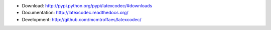 * Download: http://pypi.python.org/pypi/latexcodec/#downloads

* Documentation: http://latexcodec.readthedocs.org/

* Development: http://github.com/mcmtroffaes/latexcodec/

.. |travis| image:: https://travis-ci.org/mcmtroffaes/latexcodec.png?branch=develop
    :target: https://travis-ci.org/mcmtroffaes/latexcodec
    :alt: travis-ci

.. |coveralls| image:: https://coveralls.io/repos/mcmtroffaes/latexcodec/badge.png?branch=develop
    :target: https://coveralls.io/r/mcmtroffaes/latexcodec?branch=develop
    :alt: coveralls.io

.. |downloads| image:: https://pypip.in/d/latexcodec/badge.png
    :target: http://pypi.python.org/pypi/latexcodec/
    :alt: downloads

.. |version| image:: https://pypip.in/v/latexcodec/badge.png
    :target: http://pypi.python.org/pypi/latexcodec/
    :alt: latest version

.. |license| image:: https://pypip.in/license/latexcodec/badge.png
    :target: http://pypi.python.org/pypi/latexcodec/
    :alt: license


